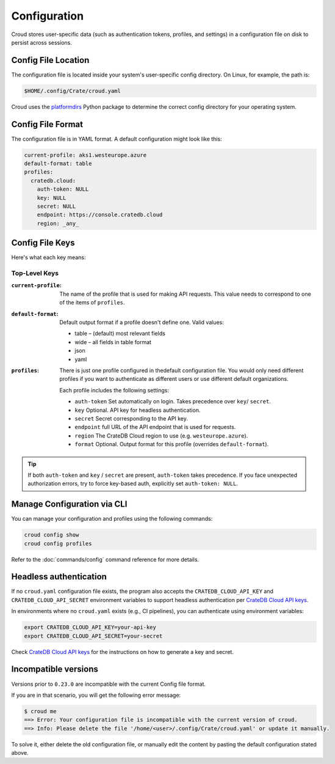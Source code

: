 =============
Configuration
=============

Croud stores user-specific data (such as authentication tokens, profiles, and settings) in a configuration 
file on disk to persist across sessions.

Config File Location
====================

The configuration file is located inside your system's user-specific config directory. 
On Linux, for example, the path is:

.. code-block:: console
   
   $HOME/.config/Crate/croud.yaml

Croud uses the `platformdirs`_ Python package to determine the correct config directory for your operating system.

Config File Format
==================

The configuration file is in YAML format. A default configuration might look like this:

.. code-block:: yaml

   current-profile: aks1.westeurope.azure
   default-format: table
   profiles:
     cratedb.cloud:
       auth-token: NULL
       key: NULL
       secret: NULL
       endpoint: https://console.cratedb.cloud
       region: _any_


Config File Keys
=======================

Here's what each key means:


Top-Level Keys
^^^^^^^^^^^^^^

:``current-profile``:

    The name of the profile that is used for making API requests. This value
    needs to correspond to one of the items of ``profiles``.

:``default-format``:

    Default output format if a profile doesn't define one. Valid values:

    * table – (default) most relevant fields

    * wide – all fields in table format

    * json

    * yaml

:``profiles``:

    There is just one profile configured in thedefault configuration file. 
    You would only need different profiles if you want to authenticate as 
    different users or use different default organizations.

    Each profile includes the following settings:

    * ``auth-token`` Set automatically on login. Takes precedence over ``key``/ ``secret``.

    * ``key`` Optional. API key for headless authentication.

    * ``secret`` Secret corresponding to the API key.

    * ``endpoint`` full URL of the API endpoint that is used for requests.

    * ``region`` The CrateDB Cloud region to use (e.g. ``westeurope.azure``).

    * ``format`` Optional. Output format for this profile (overrides ``default-format``).

.. TIP::

   If both ``auth-token`` and ``key`` / ``secret`` are present, ``auth-token`` takes precedence. 
   If you face unexpected authorization errors, try to force key-based auth, explicitly set ``auth-token: NULL``.


Manage Configuration via CLI
============================

You can manage your configuration and profiles using the following commands:

.. code-block:: console

    croud config show
    croud config profiles

Refer to the :doc:`commands/config` command reference for more details.


Headless authentication
=======================

If no ``croud.yaml`` configuration file exists, the program also accepts the
``CRATEDB_CLOUD_API_KEY`` and ``CRATEDB_CLOUD_API_SECRET`` environment variables
to support headless authentication per `CrateDB Cloud API keys`_.

In environments where no ``croud.yaml`` exists (e.g., CI pipelines), 
you can authenticate using environment variables:

.. code-block:: console

    export CRATEDB_CLOUD_API_KEY=your-api-key
    export CRATEDB_CLOUD_API_SECRET=your-secret 

Check `CrateDB Cloud API keys`_ for the instructions on how to generate a key and secret.

Incompatible versions
=====================

Versions prior to ``0.23.0`` are incompatible with the current Config file format.

If you are in that scenario, you will get the following error message:

.. code-block:: console

   $ croud me
   ==> Error: Your configuration file is incompatible with the current version of croud.
   ==> Info: Please delete the file '/home/<user>/.config/Crate/croud.yaml' or update it manually.

To solve it, either delete the old configuration file, or manually edit the content
by pasting the default configuration stated above.


.. _platformdirs: https://pypi.org/project/platformdirs/
.. _CrateDB Cloud API keys: https://cratedb.com/docs/cloud/en/latest/organization/api.html
.. _YAML: https://yaml.org
